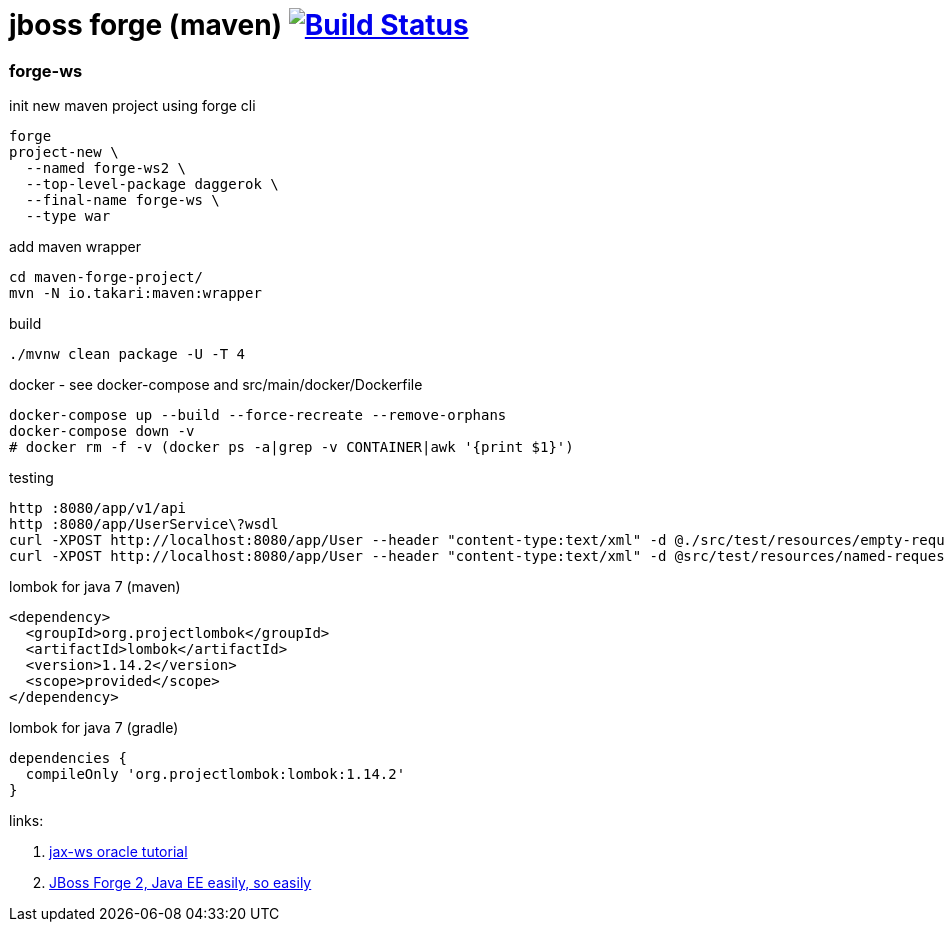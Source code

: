 = jboss forge (maven) image:https://travis-ci.org/daggerok/java-ee-examples.svg?branch=master["Build Status", link="https://travis-ci.org/daggerok/java-ee-examples"]

//tag::content[]

=== forge-ws

.init new maven project using forge cli
----
forge
project-new \
  --named forge-ws2 \
  --top-level-package daggerok \
  --final-name forge-ws \
  --type war
----

.add maven wrapper
----
cd maven-forge-project/
mvn -N io.takari:maven:wrapper
----

.build
----
./mvnw clean package -U -T 4
----

.docker - see docker-compose and src/main/docker/Dockerfile
----
docker-compose up --build --force-recreate --remove-orphans
docker-compose down -v
# docker rm -f -v (docker ps -a|grep -v CONTAINER|awk '{print $1}')
----

.testing
----
http :8080/app/v1/api
http :8080/app/UserService\?wsdl
curl -XPOST http://localhost:8080/app/User --header "content-type:text/xml" -d @./src/test/resources/empty-request.xml | xmllint --format -
curl -XPOST http://localhost:8080/app/User --header "content-type:text/xml" -d @src/test/resources/named-request.xml | xmllint --format -
----

.lombok for java 7 (maven)
----
<dependency>
  <groupId>org.projectlombok</groupId>
  <artifactId>lombok</artifactId>
  <version>1.14.2</version>
  <scope>provided</scope>
</dependency>
----

.lombok for java 7 (gradle)
----
dependencies {
  compileOnly 'org.projectlombok:lombok:1.14.2'
}
----

links:

. link:https://docs.oracle.com/javaee/7/tutorial/jaxws001.htm#BNAYW[jax-ws oracle tutorial]
. link:https://forge.jboss.org/document/jboss-forge-2,-java-ee-easily,-so-easily[JBoss Forge 2, Java EE easily, so easily]

//end::content[]
